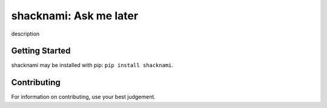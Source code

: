 =======================================
shacknami: Ask me later
=======================================

description

Getting Started
---------------

shacknami may be installed with pip: ``pip install shacknami``.

Contributing
------------

For information on contributing, use your best judgement.

